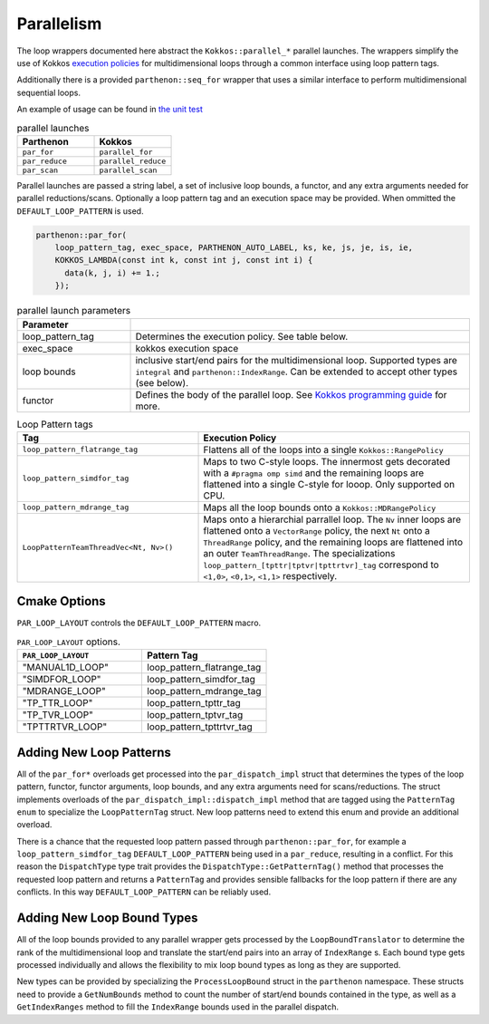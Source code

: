 .. par_for:

Parallelism
===========

The loop wrappers documented here abstract the ``Kokkos::parallel_*`` parallel launches. The wrappers
simplify the use of Kokkos `execution policies <https://kokkos.org/kokkos-core-wiki/API/core/Execution-Policies.html>`_
for multidimensional loops through a common interface using loop pattern tags. 

Additionally there is a provided ``parthenon::seq_for`` wrapper that uses a similar interface to perform
multidimensional sequential loops.

An example of usage can be found in `the unit
test <https://github.com/parthenon-hpc-lab/parthenon/blob/develop/tst/unit/kokkos_abstraction.cpp>`__

.. list-table:: parallel launches
   :widths: 25 25
   :header-rows: 1

   * - Parthenon
     - Kokkos
   * - ``par_for``
     - ``parallel_for``
   * - ``par_reduce``
     - ``parallel_reduce``
   * - ``par_scan``
     - ``parallel_scan``

Parallel launches are passed a string label, a set of inclusive loop bounds, a functor, and any extra arguments needed 
for parallel reductions/scans. Optionally a loop pattern tag and an execution space may be provided.
When ommitted the ``DEFAULT_LOOP_PATTERN`` is used.

.. code:: cpp

   parthenon::par_for(
       loop_pattern_tag, exec_space, PARTHENON_AUTO_LABEL, ks, ke, js, je, is, ie,
       KOKKOS_LAMBDA(const int k, const int j, const int i) {
         data(k, j, i) += 1.;
       });

.. list-table:: parallel launch parameters
   :widths: 25 75
   :header-rows: 1

   * - Parameter
     -
   * - loop_pattern_tag
     - Determines the execution policy. See table below.
   * - exec_space
     - kokkos execution space
   * - loop bounds
     - inclusive start/end pairs for the multidimensional loop. Supported types are ``integral`` and ``parthenon::IndexRange``.
       Can be extended to accept other types (see below).
   * - functor
     - Defines the body of the parallel loop. 
       See `Kokkos programming guide <https://kokkos.org/kokkos-core-wiki/ProgrammingGuide/ParallelDispatch.html#functors>`_
       for more.

.. list-table:: Loop Pattern tags
   :widths: 40 60
   :header-rows: 1

   * - Tag
     - Execution Policy
   * - ``loop_pattern_flatrange_tag``
     - Flattens all of the loops into a single ``Kokkos::RangePolicy``
   * - ``loop_pattern_simdfor_tag``
     - Maps to two C-style loops. The innermost gets decorated with a ``#pragma omp simd`` and the remaining
       loops are flattened into a single C-style for looop. Only supported on CPU.
   * - ``loop_pattern_mdrange_tag``
     - Maps all the loop bounds onto a ``Kokkos::MDRangePolicy``
   * - ``LoopPatternTeamThreadVec<Nt, Nv>()``
     - Maps onto a hierarchial parrallel loop. The ``Nv`` inner loops are flattened onto a ``VectorRange`` policy,
       the next ``Nt`` onto a ``ThreadRange`` policy, and the remaining loops are 
       flattened into an outer ``TeamThreadRange``. The specializations ``loop_pattern_[tpttr|tptvr|tpttrtvr]_tag`` correspond
       to ``<1,0>``, ``<0,1>``, ``<1,1>`` respectively.


Cmake Options
-------------

``PAR_LOOP_LAYOUT`` controls the ``DEFAULT_LOOP_PATTERN`` macro.

.. list-table:: ``PAR_LOOP_LAYOUT`` options.
   :widths: 25 25
   :header-rows: 1

   * - ``PAR_LOOP_LAYOUT``
     -  Pattern Tag
   * - "MANUAL1D_LOOP"
     -  loop_pattern_flatrange_tag
   * - "SIMDFOR_LOOP"
     -  loop_pattern_simdfor_tag
   * - "MDRANGE_LOOP"
     -  loop_pattern_mdrange_tag
   * - "TP_TTR_LOOP"
     -  loop_pattern_tpttr_tag
   * - "TP_TVR_LOOP"
     -  loop_pattern_tptvr_tag
   * - "TPTTRTVR_LOOP"
     -  loop_pattern_tpttrtvr_tag

Adding New Loop Patterns
------------------------

All of the ``par_for*`` overloads get processed into the ``par_dispatch_impl`` struct that 
determines the types of the loop pattern, functor, functor arguments, loop bounds, and any
extra arguments need for scans/reductions. The struct implements overloads of the
``par_dispatch_impl::dispatch_impl`` method that are tagged using the ``PatternTag`` ``enum``
to specialize the ``LoopPatternTag`` struct. New loop patterns need to extend this enum and
provide an additional overload.

There is a chance that the requested loop pattern passed through ``parthenon::par_for``, for
example a ``loop_pattern_simdfor_tag`` ``DEFAULT_LOOP_PATTERN`` being used in a ``par_reduce``,
resulting in a conflict. For this reason the ``DispatchType`` type trait provides the
``DispatchType::GetPatternTag()`` method that processes the requested loop pattern and returns
a ``PatternTag`` and provides sensible fallbacks for the loop pattern if there are any conflicts.
In this way ``DEFAULT_LOOP_PATTERN`` can be reliably used.

Adding New Loop Bound Types
---------------------------

All of the loop bounds provided to any parallel wrapper gets processed by the ``LoopBoundTranslator`` 
to determine the rank of the multidimensional loop and translate the start/end pairs into an array
of ``IndexRange`` s. Each bound type gets processed individually and allows the flexibility to mix
loop bound types as long as they are supported.

New types can be provided by specializing the ``ProcessLoopBound`` struct in the ``parthenon`` namespace. 
These structs need to provide a ``GetNumBounds`` method to count the number of start/end bounds contained
in the type, as well as a ``GetIndexRanges`` method to fill the ``IndexRange`` bounds used in the
parallel dispatch.

